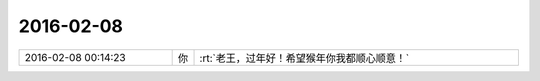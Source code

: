2016-02-08
-------------

.. csv-table::
   :widths: 28, 1, 60

   2016-02-08 00:14:23,你,:rt:`老王，过年好！希望猴年你我都顺心顺意！`
